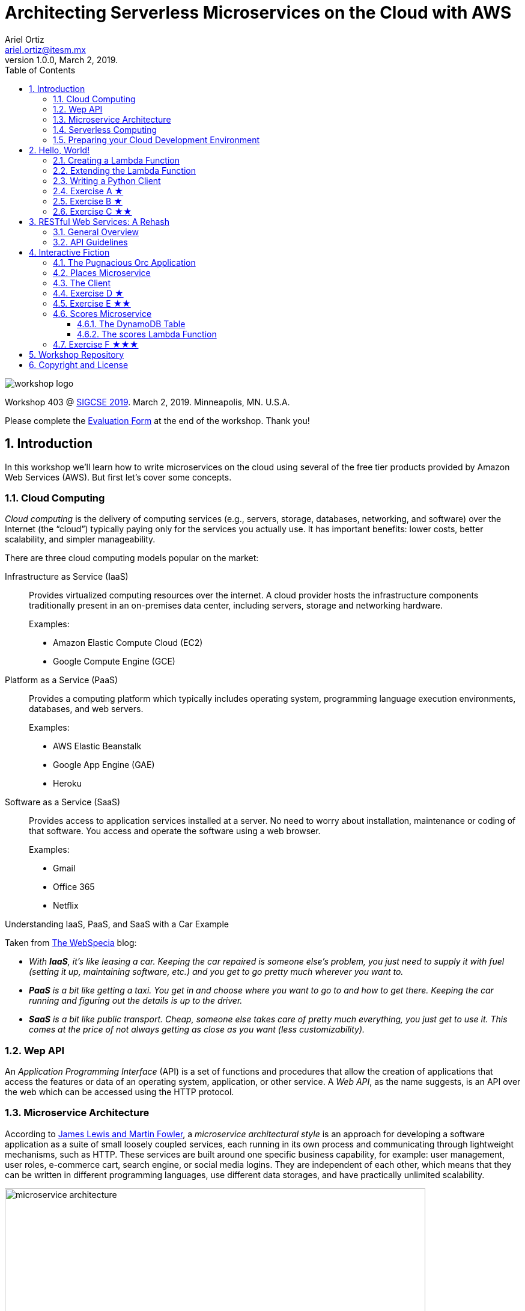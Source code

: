 = Architecting Serverless Microservices on the Cloud with AWS
:author: Ariel Ortiz
:email: ariel.ortiz@itesm.mx
:revnumber: 1.0.0
:revdate: March 2, 2019.
:encoding: utf-8
:source-highlighter: pygments
:icons: font
:pygments-style: manni
:toc: left
:toclevels: 3
:numbered:
:data-uri:
:imagesdir: ./images

image::workshop_logo.png[]

Workshop 403 @ https://sigcse2019.sigcse.org/[SIGCSE 2019]. March 2, 2019. Minneapolis, MN. U.S.A.

====
Please complete the https://bit.ly/sigcse2019-workshops-saturday[Evaluation Form] at the end of the workshop. Thank you!
====

== Introduction

In this workshop we'll learn how to write microservices on the cloud using several of the free tier products provided by Amazon Web Services (AWS). But first let's cover some concepts.

=== Cloud Computing

_Cloud computing_ is the delivery of computing services (e.g., servers, storage, databases, networking, and software) over the Internet (the “cloud”) typically paying only for the services you actually use. It has important benefits: lower costs, better scalability, and simpler manageability.

There are three cloud computing models popular on the market:

Infrastructure as Service (IaaS):: Provides virtualized computing resources over the internet. A cloud provider hosts the infrastructure components traditionally present in an on-premises data center, including servers, storage and networking hardware.
+
Examples:
+
- Amazon Elastic Compute Cloud (EC2)
- Google Compute Engine (GCE)

Platform as a Service (PaaS):: Provides a computing platform which typically includes operating system, programming language execution environments, databases, and web servers.
+
Examples:
+
- AWS Elastic Beanstalk
- Google App Engine (GAE)
- Heroku

Software as a Service (SaaS):: Provides access to application services installed at a server. No need to worry about installation, maintenance or coding of that software. You access and operate the software using a web browser.
+
Examples:
+
- Gmail
- Office 365
- Netflix

.Understanding IaaS, PaaS, and SaaS with a Car Example
****
Taken from http://blog.webspecia.com/cloud/iaas-paas-saas-explained-examples-comparison[The WebSpecia] blog:

- _With **IaaS**, it's like leasing a car. Keeping the car repaired is someone else's problem, you just need to supply it with fuel (setting it up, maintaining software, etc.) and you get to go pretty much wherever you want to._

- _**PaaS** is a bit like getting a taxi. You get in and choose where you want to go to and how to get there. Keeping the car running and figuring out the details is up to the driver._

- _**SaaS** is a bit like public transport. Cheap, someone else takes care of pretty much everything, you just get to use it. This comes at the price of not always getting as close as you want (less customizability)._
****

=== Wep API

An _Application Programming Interface_ (API) is a set of functions and procedures that allow the creation of applications that access the features or data of an operating system, application, or other service.
A _Web API_, as the name suggests, is an API over the web which can be accessed using the HTTP protocol.

=== Microservice Architecture

According to https://martinfowler.com/articles/microservices.html[James Lewis and Martin Fowler], a _microservice architectural style_ is an approach for developing a software application as a suite of small loosely coupled services, each running in its own process and communicating through lightweight mechanisms, such as HTTP. These services are built around one specific business capability, for example: user management, user roles, e-commerce cart, search engine, or social media logins. They are independent of each other, which means that they can be written in different programming languages, use different data storages, and have practically unlimited scalability.

.Monolithic vs. Microservices Architecture. Source: https://dzone.com/articles/what-are-microservices-actually[dzone.com]
image::microservice_architecture.png[width=700]

=== Serverless Computing

_Serverless computing_, as explained by https://www.computerworlduk.com/cloud-computing/what-is-serverless-computing-how-is-aws-lambda-helping-enterprises-run-it-3651542/[Scott Carey],
is a method of providing backend services on a pay-per-use basis. A serverless provider allows developers to write and deploy code without the hassle of worrying about the underlying infrastructure. A company that gets backend services from a serverless vendor is charged based on their computation and do not have to reserve and pay for a fixed amount of bandwidth or number of servers, as the service is auto-scaling. Note that although called serverless, physical servers are still used but developers do not need to be aware of them.

Serverless relies on a *Functions as a Service* (FaaS) platform, where developers break down their applications into small, stateless chunks, meaning they can execute without any context regarding the underlying server.

The leading FaaS providers are:

- https://aws.amazon.com/lambda/[AWS Lambda]
- https://cloud.google.com/functions/[Google Cloud Functions]
- https://azure.microsoft.com/en-us/services/functions/[Microsoft Azure Functions]
- https://console.bluemix.net/openwhisk/[IBM Cloud Functions]

.Putting Everything Together
****
_Microservices_ is the way you architect your solution. A single microservice typically exposes a well-defined _Web API_ (this is what your consumers see) and it can be conveniently executed on a _Serverless computing_ (FaaS) platform, which in turn is part of a larger _cloud computing_ ecosystem.
****

=== Preparing your Cloud Development Environment

IMPORTANT: It's assumed that you already have an Amazon Web Services (AWS) account.

. Sign in to your AWS Account using the https://console.aws.amazon.com[AWS Management Console].

. Choose *US East (N. Virginia)* from the region list to the right of your account information on the navigation bar.

. Create a Cloud9 environment.
+
[NOTE]
====
*AWS Cloud9* contains a collection of tools that you use to code, build, run, test, debug, and release software in the cloud. To work with these tools, you use the AWS Cloud9 integrated development environment, or IDE.

When we create an AWS Cloud9 environment we'll also create an *Elastic Compute Cloud (EC2)* instance. EC2 is a web service that provides secure, resizable compute capacity in the cloud. It is designed to make web-scale cloud computing easier for developers.
====
+
.. Open the Cloud9 console. At the *AWS services* field type *Cloud9* and select *Cloud9 A Cloud IDE for Writing, Running, and Debugging Code*.
.. Choose *Create environment*.
+
WARNING: You will see a warning indicating that you shouldn't use your AWS root account to create or work with environments. Ignore this message for the time being.
// TODO: Add how to create an IAM user account.
+
.. On the *Name environment* page, type a name and a description for your environment. Choose *Next step*.
.. On the *Configure settings* page, keep all the default options. Choose *Next step*.
.. On the *Review* page, choose *Create environment*.
+
////
. Configuring the AWS CLI (Command-line interface).
  .. At the Cloud9 terminal, type:
+
----
aws configure
----
////
. [[python_version, Check Python Version]]Take note of the Python 3 version available in your environment. At the Cloud9 terminal, type the following:
+
[source, bash]
python3 --version
+
You should see something like this:
+
[source, text]
Python 3.6.7
+
[IMPORTANT]
====
Make sure to always use the command `python3` at the terminal during this workshop. If you run the `python` command you'll end up running Python 2.7 instead of Python 3, and some of the code might not work properly.
====
. Install the two Python modules that we'll be using during this workshop:
+
--
Requests:: This is an elegant and simple HTTP library for Python, built for human beings. It allows you to send organic, grass-fed HTTP/1.1 requests, without the need for manual labor. There's no need to manually add query strings to your URLs, or to form-encode your POST data. +
Documentation: http://docs.python-requests.org/en/master/[docs.python-requests.org].
Boto 3:: This is the Amazon Web Services (AWS) SDK for Python. It enables Python developers to create, configure, and manage AWS services, such as DynamoDB. Boto provides an easy to use, object-oriented API, as well as low-level access to AWS services. +
Documentation: https://boto3.amazonaws.com/v1/documentation/api/latest/index.html[boto3.amazonaws.com].
--
+
We'll be using `pip` (the Python package management system) to install external libraries. At the terminal type:
+
[source, bash]
sudo python3 -m pip install requests boto3
+
WARNING: You might get a message saying that you're using an outdated version of `pip` and that you should upgrade it. *Do not follow this advice.* For some strange reason `pip` seems to break after the upgrade, so please don't do it.

== Hello, World!

We'll start with a simple “Hello, World!” microservice. All of our microservices will be implemented as AWS Lambda functions.

=== Creating a Lambda Function

. [[create_a_new_Lambda_function, Create a new Lambda function]]Follow these steps to create a new Lambda function.
.. In a new browser window or tab, go to the https://console.aws.amazon.com/[AWS Management Console].
.. Open the Lambda console. At the *AWS services* field type *Lambda* and select *Lambda Run Code without Thinking about Servers*.
.. Choose *Create function*.
.. On the *Create function* page, choose *Author from scratch*.
.. In *Author from scratch*, do the following:
+
- In *Name*, specify your Lambda function name. For example: `hello_world`.
- In *Runtime*, select the version of Python that you obtained in the <<python_version>> section (most likely *Python 3.6*).
- In *Role*, choose *Create a new role from one or more templates*
- In *Role name*, enter a name for your role. For example: `workshop_role`.
- In *Policy templates*, select *Simple microservice permissions*.
+
.. Choose *Create function*.
. [[api_gateway, API Gateway]]Create an API Gateway for the Lambda function.
+
NOTE: An _API Gateway_ is a fully managed service that makes it easy for developers to create, publish, maintain, monitor, and secure Web APIs at any scale. The API Gateway handles all the tasks involved in accepting and processing up to hundreds of thousands of concurrent API calls, including traffic management, authorization and access control, monitoring, and API version management.
+
.. In the *Add triggers* panel, choose *API Gateway*.
.. In *Configure triggers*, do the following:
+
- In *API*, select *Create a new API*.
- In *Security*, select *Open*.
// TODO: Better choose Open with API key?
- Choose *Add*.
- Choose *Save*.
. Test your new function and API Gateway using `curl`.
+
NOTE: `curl`, which stands for _client URL_, is a command line tool for file transfers. It supports a number of protocols including HTTP, HTTPS, FTP, and many more. It's a great tool for interacting with Web APIs.
+
.. [[api_endpoint, API endpoint]]From the *API Gateway* panel, copy the *API endpoint* link address from the *hello_world-API*.
.. [[testing_with_curl, testing with curl]]At the Cloud9 terminal, type `curl` followed by the link from the previous point, something like this:
+
[source, bash]
curl https://some.end.point.amazonaws.com/default/hello_world
+
The output should be:
+
[source, json]
"Hello from Lambda!"

=== Extending the Lambda Function

. [[import_the_new_lambda_function, Import the new Lambda function]]Import the Lambda function into the Cloud9 environment.
.. Go to the Cloud9 IDE.
.. Open the *AWS Resources* tab from the right hand side of the IDE.
.. Expand the *Remote Functions* element and chose the *hello_world* function.
+
TIP: If no remote or local functions appear, refresh the function list by clicking on the circled arrow icon.
.. Choose the down arrow icon to import the selected Lambda function.
.. Choose *Import* in the *Import AWS Lambda function* dialog window.
+
NOTE: A `hello_world` folder is created in your environment's file system. Whatever you place in this folder will be considered part of you Lambda function whenever you deploy it.
. Inspect the Lambda function by opening the `hello_world/lambda_function.py` file in the editor.
+
The automatically generated code for the Lambda function looks like this:
+
.File: lambda_function.py (original version)
[source, python3]
----
import json

def lambda_handler(event, context): # <1>
    # TODO implement
    return { # <2>
        'statusCode': 200,
        'body': json.dumps('Hello from Lambda!')
    }
----
+
<1> The `lambda_handler` function has two parameters:
+
* `event`: This parameter is a dictionary that is used to pass in event data to the handler. It contains the keys in <<table_1>>, among others.
+
[[table_1, Table 1]]
.Dictionary Keys for Event
[cols="1l,3a", options="header"]
|===
^|Key
^|Description

|httpMethod
|A string with the request HTTP method, for example: GET, POST, PUT or DELETE.

|path
|A string with the request path (the name of the Lambda function starting with a slash).

|queryStringParameters
|A dictionary with the https://en.wikipedia.org/wiki/Query_string[query string] parameters, or `None` if the request has no query string.

|headers
|A dictionary with the request headers.

|body
|A string with the request body, or `None` if the request has no body.
|===
+
* `context`: This parameter provides runtime information to your handler. Its type is https://docs.aws.amazon.com/lambda/latest/dg/python-context-object.html[`LambdaContext`].
<2> The handler should return a dictionary from which the HTTP response will be constructed.
+
.Dictionary Keys for HTTP Response
[cols="1l,3a", options="header"]
|===
^|Key
^|Description

|statusCode
|An integer number with the HTTP response status code. Python's https://docs.python.org/3/library/http.html[`http.HTTPStatus`] class can be used to provide clearer descriptions written in English.

|body
|A string with the response body. In this workshop we'll be using always the https://docs.python.org/3/library/json.html#json.dumps[`json.dumps`] method to produce https://www.json.org/[JSON] output.

|headers
|This is an optional key, but if provided it should refer to a dictionary with additional response headers. See the <<modified_version>> of the Lambda function for an example of this.

|===
+
. Replace the complete contents of the `lambda_function.py` file with the following code:
+
[[modified_version, modified version]]
.File: lambda_function.py (modified version)
[source, python3]
----
import json
from http import HTTPStatus

def lambda_handler(event, context):
    return {
        'statusCode': HTTPStatus.OK.value, # <1>
        'body': json.dumps({
            'message': 'Hello, World!',
            'answer': 42,
            'happy': True,
            'name': context.function_name # <2>
        }, indent=2), # <3>
        'headers': { # <4>
            'X-Powered-By': 'AWS Lambda'
        }
    }
----
<1> Here we use `http.HTTPStatus.OK.value` as a more comprehensible way to represent a response status code.
<2> `context.function_name` allows us to obtain dynamically the name of our Lambda function.
<3> The keyword argument `indent` for the `json.dumps` method produces a string where each element is on a line by its own and indented using the specified number of blank spaces.
<4> Here, `headers` specifies a dictionary of additional HTTP response headers.
+
. [[test_locally]]Test locally the new version of the Lambda function.
+
IMPORTANT: You should test your functions locally before deploying them to the cloud. This allows you to detect basic syntax and runtime errors that otherwise just get reported as internal server errors without any further information.

.. In the IDE's *AWS Resources* tab, select the *hello_world* function from the list of *Local Functions*.
.. Press the circle with the play symbol to run the selected Lambda function. A new tab will appear in the IDE's main pane.
.. In the new pane, choose *Run*.
.. Check the *Execution results* panel to see if the response output is as follows:
+
[source, json]
----
{
    "statusCode": 200,
    "body": "{\n  \"message\": \"Hello, World!\",\n  \"answer\": 42,\n  \"happy\": true,\n  \"name\": \"test\"\n}",
    "headers": {
        "X-Powered-By": "AWS Lambda"
    }
}
----
. [[deploy]]If there are no errors, you can proceed to deploy the Lambda function.
.. In the IDE's *AWS Resources* tab, select again the *hello_world* function from the list of *Local Functions*.
.. Choose the up arrow icon to deploy the selected Lambda function.

. Now, test the deployed function using `curl`.
.. Repeat the same steps as described in the <<testing_with_curl>> section.
.. The output should now be as follows:
+
[source, json]
----
{
  "message": "Hello, World!",
  "answer": 42,
  "happy": true,
  "name": "hello_world"
}
----
+
To see the complete output of the response, including the headers, run `curl` with the `-i` command line option, something like this:
+
[source, bash]
curl -i https://some.end.point.amazonaws.com/default/hello_world
+
WARNING: Remember to replace the above URL with your <<api_endpoint>>.
+
The output should be similar to this:
+
[source, text]
----
HTTP/2 200
date: Sat, 23 Feb 2019 23:05:39 GMT
content-type: application/json
content-length: 102
x-amzn-requestid: 894e4574-37bf-11e9-b747-5d1449c6886e
x-amz-apigw-id: Vk22hHSKCYcFfxQ=
x-powered-by: AWS Lambda
x-amzn-trace-id: Root=1-5c71d1c3-4f3d191047b5d1600c62b110;Sampled=0

{
  "message": "Hello, World!",
  "answer": 42,
  "happy": true,
  "name": "hello_world"
}
----

=== Writing a Python Client

This is how a Python 3 text client of the `hello_world` Lambda function would like like (create the file in your environment's main folder):

[[hello_world_client, client Python file]]
.File: hello_world_client.py
[source, python3]
----
import requests

URL = 'https://some.end.point.amazonaws.com/default/hello_world' # <1>

result = requests.get(URL) # <2>
print(result.status_code) # <3>
print(result.headers['X-Powered-By']) # <4>
body = result.json() # <5>
print(body['message']) # <6>
----

<1> Make sure to change this URL with your <<api_endpoint>>.
<2> `requests.get` performs an HTTP GET method request. Other HTTP methods are supported, such as POST, PUT, DELETE, and HEAD. Check the http://docs.python-requests.org/en/master/api/[requests API documentation] for more information.
<3> Prints the status code of the HTTP response.
<4> Prints the value of a specific header.
<5> Retrieves the body of the response, parsing it from a JSON string and converting it into a Python dictionary.
<6> Prints the associated value from the `message` key of the body dictionary.

Run the above code. At the Cloud9 terminal type:

[source, bash]
python3 hello_world_client.py

The output should be:

[source, text]
----
200
AWS Lambda
Hello, World!
----

[[exercise_a, Exercise A]]
=== Exercise A ★

Instances of the https://docs.aws.amazon.com/lambda/latest/dg/python-context-object.html[`LambdaContext`] class (the type of the `context` parameter defined in the `lambda_handler` function) have a property called `memory_limit_in_mb`, which reports the amount of memory, expressed in megabytes, that has been allocated for the execution of the Lambda function.

Change the code of the <<modified_version>> of the `hello_world` Lambda function so that the response object contains an attribute called `memory` associated to the value described above.

Test the Lambda function locally and deploy it afterwards. Test it with the `curl` command as well. Make sure the output is as follows:

[source, json]
----
{
  "message": "Hello, World!",
  "answer": 42,
  "happy": true,
  "name": "hello_world",
  "memory": "128"
}
----

=== Exercise B ★

Modify the <<hello_world_client>> so that it also displays the value of the `memory` attribute added to the response object in <<exercise_a>>. The output of the program should be:

[source, text]
----
200
AWS Lambda
Hello, World!
128
----

=== Exercise C ★★

Modify the `hello_world` Lambda function so that if a parameter `name` is provided in the query string then the `message` attribute in the response object should be the string “Hello, _name_!”, where _name_ is the value of said parameter. If there is no `name` parameter in the query string, or if there is no query string at all, then the associated value for the `message` attribute should remain “Hello, World!”.

When testing locally the Lambda function, use the following JSON test codes in the *Payload* section and then choosing *Run*:

.Test 1
[source, json]
----
{
  "queryStringParameters": {"name": "Thanos"}
}
----

.Test 2
[source, json]
----
{
  "queryStringParameters": {"color": "Blue"}
}
----

.Test 3
[source, json]
----
{
  "queryStringParameters": null
}
----

.Test 4
[source, json]
----
{}
----

The first test should produce a message with “Hello, Thanos!”. All the other tests should produce “Hello, World!”.

Deploy your function once you're sure it works correctly.

Now test it using `curl`. At the Cloud9 terminal type:

[source, bash]
curl https://some.end.point.amazonaws.com/default/hello_world?name=Thanos

[source, bash]
curl https://some.end.point.amazonaws.com/default/hello_world?color=Blue

[source, bash]
curl https://some.end.point.amazonaws.com/default/hello_world

WARNING: Remember to replace the above URLs with your <<api_endpoint>>.

The output should be the same as previously described.

== RESTful Web Services: A Rehash

=== General Overview

REST stands for *Representational State Transfer*. It relies on a stateless, client-server, cacheable communications protocol. REST is an *architectural style* for designing networked applications. RESTful applications use HTTP requests to post and put data (create and/or update), read data (make queries), and delete data. Thus, REST uses HTTP for all four *CRUD* (Create/Read/Update/Delete) operations (see <<crud_table, table 3>>). When building web services the use of REST is often preferred over the more heavyweight SOAP (Simple Object Access Protocol) style because REST is less complex and does not leverage as much bandwidth, which makes it a better fit for use over the Internet.

[[crud_table]]
.CRUD/HTTP/SQL Mapping
[cols="^,^,^,^,^"]
|===
|CRUD Operation |HTTP Method |SQL Statement|Idempotent?|Safe?

|Create | POST | INSERT|No|No
|Read | GET | SELECT|Yes|Yes
|Update | PUT | UPDATE|Yes|No
|Delete | DELETE | DELETE|Yes|No
|===

[NOTE]
====
We say an operation is *idempotent* if it can be applied multiple times without changing the result beyond the initial application. For example, in mathematics the absolute value is an idempotent operation: applying it once or multiple times gives us the same answer.

An operation is *safe* if it's only used for data retrieval (it doesn't have any side-effects on the server).
====

REST was defined by Roy Thomas Fielding in his 2000 PhD dissertation http://www.ics.uci.edu/~fielding/pubs/dissertation/top.htm[“Architectural Styles and the Design of Network-based Software Architectures”].

=== API Guidelines

REST is more a collection of principles than it is a set of standards. There are “best practices” and de-facto standards but those are constantly evolving. Fortunately for us, there are a couple of documents, both written by Todd Fredrich, that provide some useful guidelines on things to consider when writing RESTful APIs:

* https://github.com/RestCheatSheet/api-cheat-sheet#api-design-cheat-sheet[REST API Design Cheat Sheet]
* https://github.com/tfredrich/RestApiTutorial.com/raw/master/media/RESTful%20Best%20Practices-v1_2.pdf[REST API Best Practices: Recommendations for Creating Web Services]

In the following sections we will incorporate several recommendations from these documents. Specifically:
// TODO: Eliminate things not used.

. We'll use a noun to name our resource, not a verb, and it will be in plural form (for example `'users'` instead of `'user'`).
. We'll supply links in the response body for retrieval of the resource object itself or related objects. This is a constraint of the REST application architecture known as https://en.wikipedia.org/wiki/HATEOAS[HATEOAS] (Hypermedia as the Engine of Application State).
. We'll use HTTP methods to mean something useful:
  ** `GET` -- Read a resource or collection.
  ** `POST` -- Create.
  ** `PUT` -- Update.
  ** `DELETE` -- Remove a resource or collection.
. We'll make sure that the `GET`, `PUT` and `DELETE` operations are idempotent.
. We'll use the http://json.org/[JSON] format for the request and response bodies.
. We'll use meaningful HTTP status codes:
  ** 200 -- _OK_. The request was successful.
  ** 201 -- _Created_. New resource was created successfully.
  ** 400 -- _Bad Request_. Malformed syntax or a bad query.
  ** 404 -- _Not Found_. Requested resource does not exist.

== Interactive Fiction

=== The Pugnacious Orc Application

Let's now look at a complete application built around several microservices. For this example we'll build an interactive fiction program (a.k.a. a text adventure game) called “The Pugnacious Orc”.

.What is Interactive Fiction?
****
_Interactive fiction_, generally abbreviated as *IF*, is software that uses text to create virtual environments where a player inhabits. The program provides you with a simple written description of your surroundings, then asks you what you want do next. To move around or interact with your virtual surroundings, you key in text commands telling the game what you want your avatar to do. By reading and typing text, you make your way through the virtual world, collecting treasures, fighting monsters, avoiding traps, and solving puzzles until you finally reached the end of the game.
****

This is how the application will look when running:

[source, text]
----
T H E   P U G N A C I O U S   O R C
===================================

After a drunken night out with friends, you awaken the
next morning in a thick, dank forest. Head spinning and
fighting the urge to vomit, you stand and marvel at
your new, unfamiliar setting. The peace quickly fades
when you hear a grotesque sound emitting behind you. A
slobbering pugnacious orc is running towards you.

What do you do?

A. Grab a nearby rock and throw it at the orc
B. Lie down and wait to be mauled
C. Run
Q. Quit program

> b

~~~~~~~~~~~~~~~~~~~~~~~~~~~~~~~~~~~~~~~~~~~~~~~~~~~~~~~~~~~~
Welp, that was quick.

You died!

~~~~~~~~~~~~~~~~~~~~~~~~~~~~~~~~~~~~~~~~~~~~~~~~~~~~~~~~~~~~
G A M E   O V E R
~~~~~~~~~~~~~~~~~~~~~~~~~~~~~~~~~~~~~~~~~~~~~~~~~~~~~~~~~~~~
----

The following diagram depicts our application's architecture:

.Architecture for “The Pugnacious Orc” Application
image::pugnacious_orc_architecture.png[width=500]

As you can see, there are two microservices:

places:: This microservice will provide all the information regarding the different places where an IF player con go. The data store for this microservice will be a read-only YAML text file.
+
[NOTE]
====
https://learn.getgrav.org/advanced/yaml[YAML] (acronym for “YAML Ain't Markup Language”) is a human-readable data serialization language. It is commonly used for configuration files, but could be used in many applications where data is being stored  or transmitted. YAML targets many of the same applications as XML but has a minimal syntax.
====
+
scores:: This microservice will be used for storing and retrieving the scores of all the IF players. Its data store will be a DynamoDB table.
+
[NOTE]
====
https://aws.amazon.com/dynamodb/[Amazon DynamoDB] is a fully managed proprietary NoSQL database service that supports key-value and document data structures and is offered as part of the Amazon Web Services portfolio.
====
+
////
text_messages:: This microservice will allow the application to send the user's score to her/his mobile phone via an SMS text message. To do this, the microservice will use Amazon SNS.
+
[NOTE]
====
https://aws.amazon.com/sns/Amazon[Amazon Simple Notification Service] (SNS) is an AWS service that provides a low-cost infrastructure for the mass delivery of messages, predominantly to mobile users.
====
////

=== Places Microservice

Follow these steps to create the *places* microservice as a Lambda function:

. Repeat the steps in the section <<create_a_new_Lambda_function>>. The new Lambda function should be called *places*. Select *Choose an existing role* and use the role we created before.

. Create the corresponding <<api_gateway>> exactly as we did before.

. <<import_the_new_lambda_function>> into the Cloud9 environment.
. In the Cloud9 terminal, change the current working directory to where the Lambda function code resides. Type:
[source, bash]
cd ~/environment/places

. As noted before, this microservice will use a YAML file as its read-only data store. So we'll need to install the `pyyaml` module. At the terminal type:
+
[source, bash]
----
python3 -m pip install pyyaml --target .
----
+
[NOTE]
====
If the Lambda function code depends on external libraries other than Boto 3, it is necessary to install them with `pip` in the function's the local directory. The “--target .” command line option is used precisely to achieve this.
====

. Retrieve the microservice's `pugnacious_orc.yaml` file. At the terminal type:
[source, bash]
wget bit.ly/2XmFTis -O pugnacious_orc.yaml
+
Open this file in the editor and take some time to inspect it.
+
In any YAML file, structure is shown through indentation (one or more spaces). Sequence items (lists) are denoted by a dash, and key value pairs within a map (dictionaries) are separated by a colon.
+
Let's discuss the design of the `pugnacious_orc.yaml` file. At the highest level it represents a map of different places where an IF game player can be. Each key in this map is the name of a _place_, and its associated value is a also map, but containing the information of the named _place_ using the following keys:
+
--
* *statement* -- A text describing this _place_.
* *options* -- This key may be inexistent, and if so it means that the game must end if a player happens to arrive here. Yet, if the key does exist, it contains a sequence of two or more _option_ maps, each of these with the following keys:
** *text* -- A text explaining a possible action that the player may take at this very moment.
** *target* -- The name of a place where the player will go to if she/he takes this particular action.
* *points* -- If this key exists, it indicates a certain number of points that the player should accumulate as a reward for reaching this place.
--
+
This is an example of a _place_ named “run” in the YAML file:
+
[source, yaml]
----
run:
  statement: You run, but the orc's speed is too great. Now what?
  options:
    - text: Hide behind a boulder
      target: hide
    - text: Fight against the orc
      target: fight
    - text: Run towards an abandoned town
      target: town
  points: 5
----
+
A last thing to point out: a _place_ whose name has a “__” (double underscore, or dunder) prefix marks the game's starting place. Obviously, there should only be one of those in the entire the YAML file.

. Now, retrieve the microservice's `lambda_function.py` source file. Type at the terminal:
[source, bash]
wget bit.ly/2H0468C -O lambda_function.py
+
Open the file in the editor and inspect it to understand how the microservice works.

. <<test_locally,Test locally>> the Lambda function, using the following JSON code in the payload section:
+
.Test 1
[source, json]
----
{
    "httpMethod": "GET",
    "path": "/places",
    "headers": {
        "Host": "localhost"
    }
}
----
+
.Test 2
[source, json]
----
{
    "httpMethod": "GET",
    "path": "/places",
    "queryStringParameters": {
        "place": "rock"
    },
    "headers": {
        "Host": "localhost"
    }
}
----
+
The corresponding response output should be:
+
.Output 1
[source, json]
----
{
    "statusCode": 200,
    "body": "[\n  {\n    \"place\": \"__start\",\n    \"url\": \"https://localhost/default/places/?place=__start\"\n  },\n  {\n    \"place\": \"cave\",\n    \"url\": \"https://localhost/default/places/?place=cave\"\n  },\n  {\n    \"place\": \"fight\",\n    \"url\": \"https://localhost/default/places/?place=fight\"\n  },\n  {\n    \"place\": \"fight_with_sword\",\n    \"url\": \"https://localhost/default/places/?place=fight_with_sword\"\n  },\n  {\n    \"place\": \"fight_without_sword\",\n    \"url\": \"https://localhost/default/places/?place=fight_without_sword\"\n  },\n  {\n    \"place\": \"hide_behind_boulder\",\n    \"url\": \"https://localhost/default/places/?place=hide_behind_boulder\"\n  },\n  {\n    \"place\": \"hide_in_cave\",\n    \"url\": \"https://localhost/default/places/?place=hide_in_cave\"\n  },\n  {\n    \"place\": \"lie\",\n    \"url\": \"https://localhost/default/places/?place=lie\"\n  },\n  {\n    \"place\": \"next_with_sword\",\n    \"url\": \"https://localhost/default/places/?place=next_with_sword\"\n  },\n  {\n    \"place\": \"next_without_sword\",\n    \"url\": \"https://localhost/default/places/?place=next_without_sword\"\n  },\n  {\n    \"place\": \"rock\",\n    \"url\": \"https://localhost/default/places/?place=rock\"\n  },\n  {\n    \"place\": \"rock_again\",\n    \"url\": \"https://localhost/default/places/?place=rock_again\"\n  },\n  {\n    \"place\": \"run\",\n    \"url\": \"https://localhost/default/places/?place=run\"\n  },\n  {\n    \"place\": \"sneak_out\",\n    \"url\": \"https://localhost/default/places/?place=sneak_out\"\n  },\n  {\n    \"place\": \"town\",\n    \"url\": \"https://localhost/default/places/?place=town\"\n  },\n  {\n    \"place\": \"wait_with_flower\",\n    \"url\": \"https://localhost/default/places/?place=wait_with_flower\"\n  },\n  {\n    \"place\": \"wait_without_flower\",\n    \"url\": \"https://localhost/default/places/?place=wait_without_flower\"\n  }\n]"
}
----
+
.Output 2
[source, json]
----
{
    "statusCode": 200,
    "body": "{\n  \"statement\": \"The orc is stunned, but regains control. He begins\\nrunning towards you again.\\n\\nWhat do you want to do?\\n\",\n  \"options\": [\n    {\n      \"text\": \"Run\",\n      \"target\": \"run\"\n    },\n    {\n      \"text\": \"Throw another rock\",\n      \"target\": \"rock_again\"\n    },\n    {\n      \"text\": \"Go to a nearby cave\",\n      \"target\": \"cave\"\n    }\n  ],\n  \"points\": 10,\n  \"place\": \"rock\"\n}"
}
----
+
If there are no errors, <<deploy, deploy the Lambda function>> and test it using `curl`:
+
.Test 3
[source, bash]
curl https://some.end.point.amazonaws.com/default/places
+
.Test 4
[source, bash]
curl https://some.end.point.amazonaws.com/default/places?place=rock
+
WARNING: Remember to replace the above URLs with your <<api_endpoint>> for the places-API.
+
The corresponding output should look like this:
+
.Output 3
[source, text]
----
[
  {
    "place": "__start",
    "url": "https://some.end.point.amazonaws.com/default/places/?place=__start"
  },
  {
    "place": "cave",
    "url": "https://some.end.point.amazonaws.com/default/places/?place=cave"
  },
  {
    "place": "fight",
    "url": "https://some.end.point.amazonaws.com/default/places/?place=fight"
  },
  {
    "place": "fight_with_sword",
    "url": "https://some.end.point.amazonaws.com/default/places/?place=fight_with_sword"
  },
  {
    "place": "fight_without_sword",
    "url": "https://some.end.point.amazonaws.com/default/places/?place=fight_without_sword"
  },
  {
    "place": "hide_behind_boulder",
    "url": "https://some.end.point.amazonaws.com/default/places/?place=hide_behind_boulder"
  },
  {
    "place": "hide_in_cave",
    "url": "https://some.end.point.amazonaws.com/default/places/?place=hide_in_cave"
  },
  {
    "place": "lie",
    "url": "https://some.end.point.amazonaws.com/default/places/?place=lie"
  },
  {
    "place": "next_with_sword",
    "url": "https://some.end.point.amazonaws.com/default/places/?place=next_with_sword"
  },
  {
    "place": "next_without_sword",
    "url": "https://some.end.point.amazonaws.com/default/places/?place=next_without_sword"
  },
  {
    "place": "rock",
    "url": "https://some.end.point.amazonaws.com/default/places/?place=rock"
  },
  {
    "place": "rock_again",
    "url": "https://some.end.point.amazonaws.com/default/places/?place=rock_again"
  },
  {
    "place": "run",
    "url": "https://some.end.point.amazonaws.com/default/places/?place=run"
  },
  {
    "place": "sneak_out",
    "url": "https://some.end.point.amazonaws.com/default/places/?place=sneak_out"
  },
  {
    "place": "town",
    "url": "https://some.end.point.amazonaws.com/default/places/?place=town"
  },
  {
    "place": "wait_with_flower",
    "url": "https://some.end.point.amazonaws.com/default/places/?place=wait_with_flower"
  },
  {
    "place": "wait_without_flower",
    "url": "https://some.end.point.amazonaws.com/default/places/?place=wait_without_flower"
  }
]
----
+
.Output 4
[source, text]
----
{
  "statement": "The orc is stunned, but regains control. He begins\nrunning towards you again.\n\nWhat do you want to do?\n",
  "options": [
    {
      "text": "Run",
      "target": "run"
    },
    {
      "text": "Throw another rock",
      "target": "rock_again"
    },
    {
      "text": "Go to a nearby cave",
      "target": "cave"
    }
  ],
  "points": 10,
  "place": "rock"
}
----
+
If everything is working fine, proceed to the next section in order to create our application's client code.

=== The Client

. In the terminal change the current working directory to the environment's main folder. At the Cloud9 terminal, type:
+
[source, bash]
cd ~/environment

. Retrieve the application's client code. Type at the terminal:
+
[source, bash]
wget bit.ly/2T4vvgF -O client.py

. Open the `client.py` file in the editor and replace the value of the `URL_PLACES` variable with the <<api_endpoint>> of the places-API.

. Run the program. At the terminal, type:
+
[source, bash]
python3 client.py
+
Play with the program for a while to make sure it works fine.

=== Exercise D ★

Modify the `pugnacious_orc.yaml` file to add a new terminal place (a place that has no `options` attribute, thus terminates the program) and add it as a target reachable from the `__start` place.

=== Exercise E ★★

Modify the `client.py` so that it accumulates all the points a player obtains when going through all the the different places visited.  Remember that the JSON response returned by the `places` Lambda function, when the `places` query string parameter has been provided, might have an integer attribute called `points`, but this is not always the case.

At the end of the game the total amount of points accumulated by the player in the current run should be displayed, as demonstrated in the very last lines of the following example:

[source, text]
----
T H E   P U G N A C I O U S   O R C
===================================

After a drunken night out with friends, you awaken the
next morning in a thick, dank forest. Head spinning and
fighting the urge to vomit, you stand and marvel at
your new, unfamiliar setting. The peace quickly fades
when you hear a grotesque sound emitting behind you. A
slobbering pugnacious orc is running towards you.

What do you do?

A. Grab a nearby rock and throw it at the orc
B. Lie down and wait to be mauled
C. Run
Q. Quit program

> a

~~~~~~~~~~~~~~~~~~~~~~~~~~~~~~~~~~~~~~~~~~~~~~~~~~~~~~~~~~~~
The orc is stunned, but regains control. He begins
running towards you again.

What do you want to do?

A. Run
B. Throw another rock
C. Go to a nearby cave
Q. Quit program

> a

~~~~~~~~~~~~~~~~~~~~~~~~~~~~~~~~~~~~~~~~~~~~~~~~~~~~~~~~~~~~
You run as quickly as possible, but the orc's
speed is too great.

What do you want to do?

A. Hide behind boulder
B. Fight
C. Run towards an abandoned town
Q. Quit program

> b

~~~~~~~~~~~~~~~~~~~~~~~~~~~~~~~~~~~~~~~~~~~~~~~~~~~~~~~~~~~~
You're no match for an orc.

You died!

~~~~~~~~~~~~~~~~~~~~~~~~~~~~~~~~~~~~~~~~~~~~~~~~~~~~~~~~~~~~
Your score is: 15
~~~~~~~~~~~~~~~~~~~~~~~~~~~~~~~~~~~~~~~~~~~~~~~~~~~~~~~~~~~~
G A M E   O V E R
~~~~~~~~~~~~~~~~~~~~~~~~~~~~~~~~~~~~~~~~~~~~~~~~~~~~~~~~~~~~
----

=== Scores Microservice

==== The DynamoDB Table

We're going to use a DynamoDB table to store the scores of the users of our IF game.

. In a new browser window or tab, go to the https://console.aws.amazon.com/[AWS Management Console].

. Open the DynamoDB console. At the *AWS services* field type *DynamoDB* and select *DynamoDB Managed NoSQL Database*.

. Choose *Create table*.

. On the *Create DynamoDB table* page, do the following:

** In *Table name*, type *scores*.
** In *Primary key*, type *uuid* and keep *String* as its corresponding data type.
+
[NOTE]
====
A _Universal Unique Identifier_ (UUID) is a 128-bit number used to uniquely identify some object or entity on the Internet. Depending on the specific mechanisms used, a UUID is either guaranteed to be different or is, at least, extremely likely to be different from any other UUID.
====
** Keep the rest of the default settings and choose *Create*.

Once the table has been created we can add to it new items. The following Python code shows how to add a new item to the DynamoDB table (create the file in your environment's main folder):

.File: put_item.py
[source, python3]
----
import boto3
import uuid
from datetime import datetime

dynamodb = boto3.resource('dynamodb')
table = dynamodb.Table('scores')
data = {
    'uuid' : uuid.uuid1().hex, # <1>
    'initials': 'JS',
    'score': 99,
    'timestamp': datetime.utcnow().strftime('%Y-%m-%d %H:%M:%S') # <2>
}
table.put_item(Item=data)
print('Item added.')
----

<1> The only required attribute is `uuid` because we declared it to be the _primary key_ when we created the DynamoDB table. In this case we generate a version 1 UUID which uses a timestamp and the system's MAC address. Besides the primary key, we are free to include any additional attributes we want to store in the database, in our case: `initials`, `score`, and `timestamp`.
<2> Here we create our own timestamp string using the current https://www.timeanddate.com/time/aboututc.html[UTC] date (YYYY-MM-DD) and time (HH:MM:SS).

To run the program, type at the terminal:

[source, bash]
python3 put_item.py

Go back to the DynamoDB console and choose the *Items* tab to verify that a new item has been added to the `scores` table.

The following code demonstrates how to scan the full contents of the table (create the file in your environment's main folder):

.File: scan.py
[source, python3]
----
import boto3

dynamodb = boto3.resource('dynamodb')
table = dynamodb.Table('scores')

items = table.scan()['Items']
for item in items:
    print(item)
----

To run the program, type at the terminal:

[source, bash]
python3 scan.py

The output should look something like this:

[source, text]
----
{'score': Decimal('99'), 'uuid': '37ee677e3c8b11e9ac910a9b1c6b71fe', 'initials': 'JS', 'timestamp': '2019-03-02 01:33:44'}
----

CAUTION: Note that the `score` attribute was originally set to a regular Python `int` value, but when retrieved from the database its type is `Decimal`. Be careful with this situation because sometimes this produces some unexpected errors.

====  The scores Lambda Function

Let's now create the *scores* microservice. Once again, we create a new Lambda function:

. Repeat the steps in the section <<create_a_new_Lambda_function>>. This time the Lambda function should be called *scores*. Select *Choose an existing role* and use the role we created before.

. Create the corresponding <<api_gateway>> exactly as we did before.

. <<import_the_new_lambda_function>> into the Cloud9 environment.
. In the Cloud9 terminal, change the current working directory to where the Lambda function code resides. Type:
[source, bash]
cd ~/environment/scores

. Retrieve the microservice's lambda_function.py source file. Type at the terminal:
+
[source, bash]
wget bit.ly/2Tq2NGz -O lambda_function.py
+
Open the file in the editor and inspect it to understand how the microservice works.

. <<test_locally,Test locally>> the Lambda function, using the following JSON code in the payload section:
+
.Test 1
[source, json]
----
{
    "httpMethod": "POST",
    "body": "{ \"initials\": \"MJ\", \"score\": 100 }"
}
----
+
.Test 2
[source, json]
----
{
    "httpMethod": "GET"
}
----
+
The corresponding response output should be something like this:
+
.Output 1
[source, json]
----
{
    "statusCode": 201,
    "body": "{\n  \"message\": \"New resource created with uuid = 5db3b7203c8b11e9ad200242ac110002.\"\n}"
}
----
+
.Output 2
[source, json]
----
{
    "statusCode": 200,
    "body": "[\n  {\n    \"uuid\": \"5db3b7203c8b11e9ad200242ac110002\",\n    \"initials\": \"MJ\",\n    \"score\": 100,\n    \"timestamp\": \"2019-03-02 01:34:48\"\n  },\n  {\n    \"uuid\": \"37ee677e3c8b11e9ac910a9b1c6b71fe\",\n    \"initials\": \"JS\",\n    \"score\": 99,\n    \"timestamp\": \"2019-03-02 01:33:44\"\n  }\n]"
}
----
+
If there are no errors, <<deploy, deploy the Lambda function>> and test it using `curl`:
+
.Test 3
[source, bash]
curl https://some.end.point.amazonaws.com/default/scores \
-X POST \
-d '{ "initials": "DA", "score": 42 }'
+
.Test 4
[source, bash]
curl https://some.end.point.amazonaws.com/default/scores
+
WARNING: Remember to replace the above URLs with your <<api_endpoint>> for the scores-API.
+
The corresponding output should look like this:
+
.Output 3
[source, text]
----
{
  "message": "New resource created with uuid = 3335aace3c9211e9b04f3a7836691d34."
}
----
+
.Output 4
[source, text]
----
[
  {
    "uuid": "5db3b7203c8b11e9ad200242ac110002",
    "initials": "MJ",
    "score": 100,
    "timestamp": "2019-03-02 01:34:48"
  },
  {
    "uuid": "37ee677e3c8b11e9ac910a9b1c6b71fe",
    "initials": "JS",
    "score": 99,
    "timestamp": "2019-03-02 01:33:44"
  },
  {
    "uuid": "3335aace3c9211e9b04f3a7836691d34",
    "initials": "DA",
    "score": 42,
    "timestamp": "2019-03-02 02:23:43"
  }
]
----

=== Exercise F ★★★

Modify the `client.py` file so that it behaves as follows once the game has ended:

. If the player has obtained more than 0 points the program should request the user to type her/his initials and then it should call the `scores` microservice using the corresponding POST method to store that information in the database.
+
This is how you make a POST method request in Python:
+
.File: post_example.py
[source, python3]
----
import requests

URL = 'https://some.end.point.amazonaws.com/default/scores'

payload = {
    'initials': 'PJ',
    'score': 15,
}
result = requests.post(URL, json=payload)
print(result.status_code)
body = result.json()
print(body['message'])
----

. The program must display the scores of every player by calling the `scores` microservice using the corresponding GET method.

This is how the end of the game should look, assuming that the current user scored 10 points:

[source, text]
----
Input your initials: AO

SCORES
------------------------------
MJ  100 on 2019-03-02 01:34:48
JS   99 on 2019-03-02 01:33:44
DA   42 on 2019-03-02 02:23:43
PJ   15 on 2019-03-02 03:46:44
AO   10 on 2019-03-02 03:49:35
------------------------------
----

////
=== Exercise G ★★★

Write the `text_messages` microservice as a Lambda function that allows sending an SMS text message to a mobile phone using a POST request.

Once it's working, modify the `client.py` code so that a user can receive her/his score as a text message when the program ends. Obviously, the program must request the user's phone number.

Here's a code example on how to send text messages:

.File: sms_example.py
[source, python3]
----
import boto3

client = boto3.client('sns')

client.publish(
    PhoneNumber='+1XXX5550100', # <1>
    Message='Hello, Phone!\n\nMessage sent using Amazon Simple Notification Service.')
----

<1> Replace with an actual cell phone number using the https://developers.omnisend.com/guides/e164-phone-number-formatting[E.164 international phone number formatting].
////

== Workshop Repository

You can download all the files related to this workshop (these notes and the solutions to exercises) from the following github repository:

* https://github.com/ariel-ortiz/sigcse2019-workshop403

== Copyright and License

* Copyright © 2019 by Ariel Ortiz.
* This work is licensed under a http://creativecommons.org/licenses/by-nc-sa/4.0/[Creative Commons Attribution-NonCommercial-ShareAlike 4.0 International License].
* Free use of the source code presented here is granted under the terms of the https://www.gnu.org/licenses/gpl-3.0.en.html[GPL version 3 License].
